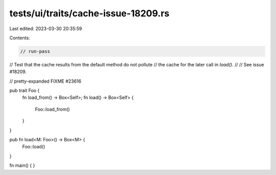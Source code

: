 tests/ui/traits/cache-issue-18209.rs
====================================

Last edited: 2023-03-30 20:35:59

Contents:

.. code-block:: rs

    // run-pass
// Test that the cache results from the default method do not pollute
// the cache for the later call in `load()`.
//
// See issue #18209.

// pretty-expanded FIXME #23616

pub trait Foo {
    fn load_from() -> Box<Self>;
    fn load() -> Box<Self> {
        Foo::load_from()
    }
}

pub fn load<M: Foo>() -> Box<M> {
    Foo::load()
}

fn main() { }


